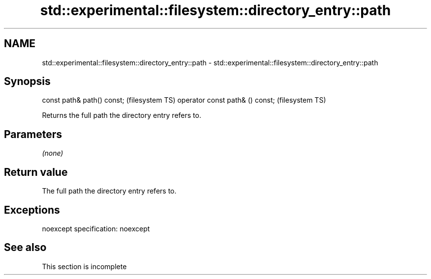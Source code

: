 .TH std::experimental::filesystem::directory_entry::path 3 "2020.03.24" "http://cppreference.com" "C++ Standard Libary"
.SH NAME
std::experimental::filesystem::directory_entry::path \- std::experimental::filesystem::directory_entry::path

.SH Synopsis

const path& path() const;       (filesystem TS)
operator const path& () const;  (filesystem TS)

Returns the full path the directory entry refers to.

.SH Parameters

\fI(none)\fP

.SH Return value

The full path the directory entry refers to.

.SH Exceptions

noexcept specification:
noexcept

.SH See also


 This section is incomplete





